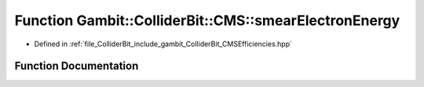 .. _exhale_function_namespaceGambit_1_1ColliderBit_1_1CMS_1a6e1e42a2d443facf5dc9e9558cd3cc53:

Function Gambit::ColliderBit::CMS::smearElectronEnergy
======================================================

- Defined in :ref:`file_ColliderBit_include_gambit_ColliderBit_CMSEfficiencies.hpp`


Function Documentation
----------------------


.. doxygenfunction:: Gambit::ColliderBit::CMS::smearElectronEnergy()
   :project: GAMBIT